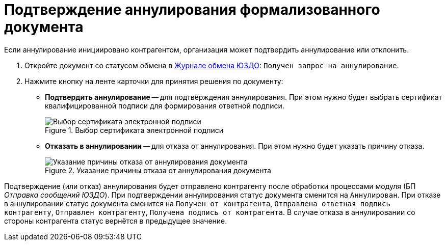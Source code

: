 = Подтверждение аннулирования формализованного документа

Если аннулирование инициировано контрагентом, организация может подтвердить аннулирование или отклонить.

. Откройте документ со статусом обмена в xref:log.adoc[Журнале обмена ЮЗДО]: `Получен запрос на аннулирование`.
. Нажмите кнопку на ленте карточки для принятия решения по документу:
+
* *Подтвердить аннулирование* -- для подтверждения аннулирования. При этом нужно будет выбрать сертификат квалифицированной подписи для формирования ответной подписи.
+
.Выбор сертификата электронной подписи
image::select-certificate.png[Выбор сертификата электронной подписи]
+
* *Отказать в аннулировании* -- для отказа от аннулирования. При этом нужно будет указать причину отказа.
+
.Указание причины отказа от аннулирования документа
image::refuse-cancel.png[Указание причины отказа от аннулирования документа]

Подтверждение (или отказ) аннулирования будет отправлено контрагенту после обработки процессами модуля (БП _Отправка сообщений ЮЗДО_). При подтверждении аннулирования статус документа сменится на `Аннулирован`. При отказе в аннулировании статус документа сменится на `Получен от контрагента`, `Отправлена ответная подпись контрагенту`, `Отправлен контрагенту`, `Получена подпись от контрагента`. В случае отказа в аннулировании со стороны контрагента статус вернётся в предыдущее значение.
